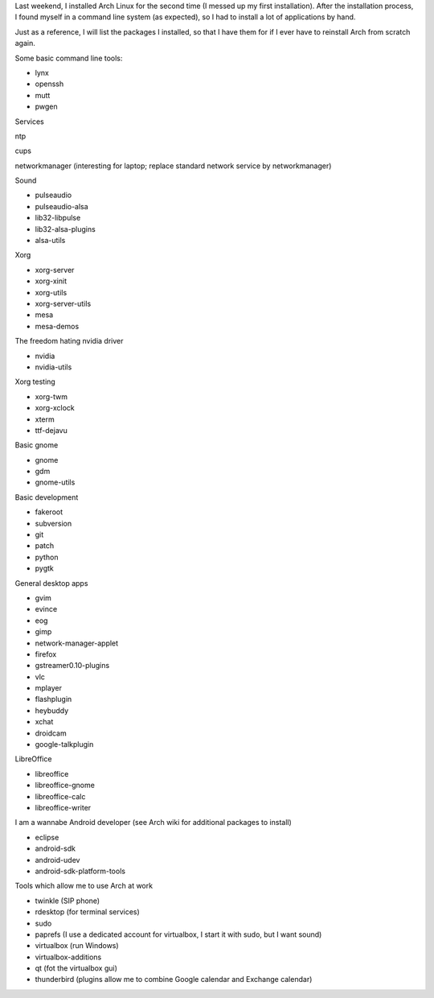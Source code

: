 .. title: Packages I install on my Arch Linux system
.. slug: node-187
.. date: 2011-10-06 21:09:16
.. tags: linux,arch
.. link:
.. description: 
.. type: text

Last weekend, I installed Arch Linux for the second time (I messed
up my first installation). After the installation process, I found
myself in a command line system (as expected), so I had to install a lot
of applications by hand.

Just as a reference, I will list the
packages I installed, so that I have them for if I ever have to
reinstall Arch from scratch again.

Some basic command line
tools:

-  lynx
-  openssh
-  mutt
-  pwgen

Services

ntp

cups

networkmanager (interesting for laptop; replace standard network service
by networkmanager)

Sound

-  pulseaudio
-  pulseaudio-alsa
-  lib32-libpulse
-  lib32-alsa-plugins
-  alsa-utils

Xorg

-  xorg-server
-  xorg-xinit
-  xorg-utils
-  xorg-server-utils
-  mesa
-  mesa-demos

The freedom hating nvidia driver

-  nvidia
-  nvidia-utils

Xorg testing

-  xorg-twm
-  xorg-xclock
-  xterm
-  ttf-dejavu

Basic gnome

-  gnome
-  gdm
-  gnome-utils

Basic development

-  fakeroot
-  subversion
-  git
-  patch
-  python
-  pygtk

General desktop apps

-  gvim
-  evince
-  eog
-  gimp
-  network-manager-applet
-  firefox
-  gstreamer0.10-plugins
-  vlc
-  mplayer
-  flashplugin
-  heybuddy
-  xchat
-  droidcam
-  google-talkplugin

LibreOffice 

-  libreoffice
-  libreoffice-gnome
-  libreoffice-calc
-  libreoffice-writer

I am a wannabe Android developer (see Arch wiki for additional
packages to install)

-  eclipse
-  android-sdk
-  android-udev
-  android-sdk-platform-tools

Tools which allow me to use Arch at work

-  twinkle (SIP phone)
-  rdesktop (for terminal services)
-  sudo
-  paprefs (I use a dedicated account for virtualbox, I start it with
   sudo, but I want sound)
-  virtualbox (run Windows)
-  virtualbox-additions
-  qt (fot the virtualbox gui)
-  thunderbird (plugins allow me to combine Google calendar and Exchange
   calendar)

